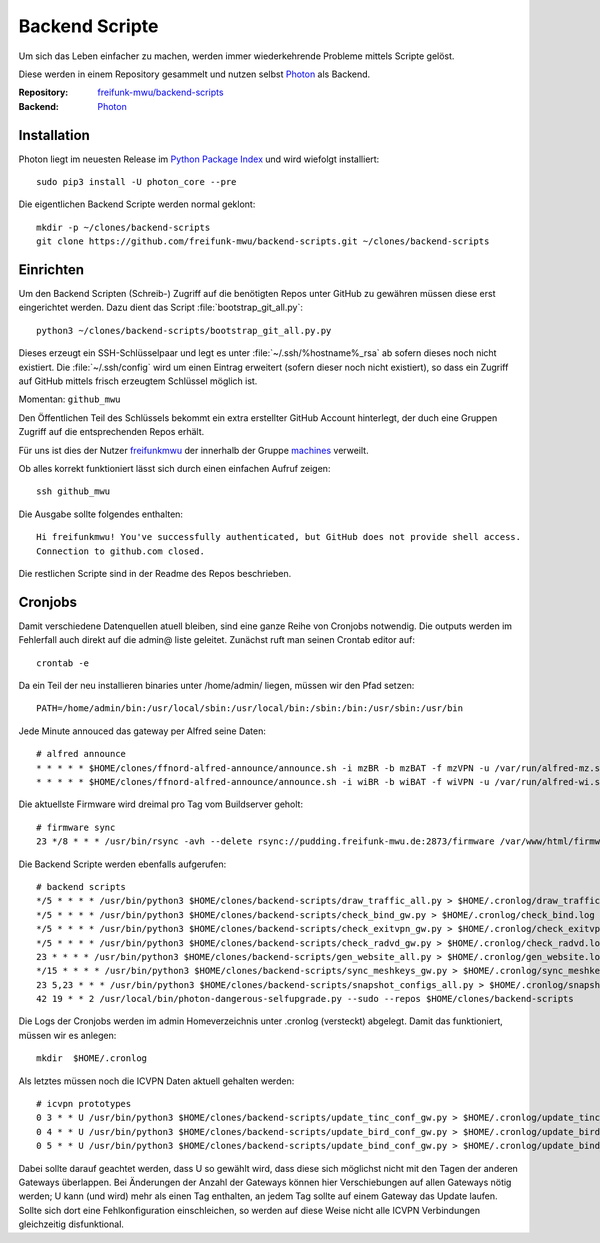 .. _scripts:

Backend Scripte
===============

Um sich das Leben einfacher zu machen, werden immer wiederkehrende Probleme mittels Scripte gelöst.

Diese werden in einem Repository gesammelt und nutzen selbst Photon_ als Backend.

:Repository: `freifunk-mwu/backend-scripts <https://github.com/freifunk-mwu/backend-scripts>`_
:Backend: `Photon <https://github.com/spookey/photon>`_

Installation
------------

Photon liegt im neuesten Release im `Python Package Index <https://pypi.python.org/pypi/photon_core/>`_ und wird wiefolgt installiert::

    sudo pip3 install -U photon_core --pre

Die eigentlichen Backend Scripte werden normal geklont::

    mkdir -p ~/clones/backend-scripts
    git clone https://github.com/freifunk-mwu/backend-scripts.git ~/clones/backend-scripts

Einrichten
----------

Um den Backend Scripten (Schreib-) Zugriff auf die benötigten Repos unter GitHub zu gewähren müssen diese erst eingerichtet werden. Dazu dient das Script :file:`bootstrap_git_all.py`::

    python3 ~/clones/backend-scripts/bootstrap_git_all.py.py

Dieses erzeugt ein SSH-Schlüsselpaar und legt es unter :file:`~/.ssh/%hostname%_rsa` ab sofern dieses noch nicht existiert. Die :file:`~/.ssh/config` wird um einen Eintrag erweitert (sofern dieser noch nicht existiert), so dass ein Zugriff auf GitHub mittels frisch erzeugtem Schlüssel möglich ist.

Momentan: ``github_mwu``

Den Öffentlichen Teil des Schlüssels bekommt ein extra erstellter GitHub Account hinterlegt, der duch eine Gruppen Zugriff auf die entsprechenden Repos erhält.

Für uns ist dies der Nutzer `freifunkmwu <https://github.com/freifunkmwu>`_ der innerhalb der Gruppe `machines <https://github.com/orgs/freifunk-mwu/teams/machines>`_ verweilt.

Ob alles korrekt funktioniert lässt sich durch einen einfachen Aufruf zeigen::

    ssh github_mwu

Die Ausgabe sollte folgendes enthalten::

    Hi freifunkmwu! You've successfully authenticated, but GitHub does not provide shell access.
    Connection to github.com closed.

Die restlichen Scripte sind in der Readme des Repos beschrieben.


Cronjobs
---------

Damit verschiedene Datenquellen atuell bleiben, sind eine ganze Reihe von Cronjobs notwendig. Die outputs werden im Fehlerfall auch direkt auf die admin@ liste geleitet.
Zunächst ruft man seinen Crontab editor auf::

 crontab -e

Da ein Teil der neu installieren binaries unter /home/admin/ liegen, müssen wir den Pfad setzen::

    PATH=/home/admin/bin:/usr/local/sbin:/usr/local/bin:/sbin:/bin:/usr/sbin:/usr/bin

Jede Minute annouced das gateway per Alfred seine Daten::

    # alfred announce
    * * * * * $HOME/clones/ffnord-alfred-announce/announce.sh -i mzBR -b mzBAT -f mzVPN -u /var/run/alfred-mz.sock -s ffmz > /dev/null 2>&1
    * * * * * $HOME/clones/ffnord-alfred-announce/announce.sh -i wiBR -b wiBAT -f wiVPN -u /var/run/alfred-wi.sock -s ffwi > /dev/null 2>&1

Die aktuellste Firmware wird dreimal pro Tag vom Buildserver geholt::

    # firmware sync
    23 */8 * * * /usr/bin/rsync -avh --delete rsync://pudding.freifunk-mwu.de:2873/firmware /var/www/html/firmware > $HOME/.cronlog/firmware_rsync.log 2>&1

Die Backend Scripte werden ebenfalls aufgerufen::

    # backend scripts
    */5 * * * * /usr/bin/python3 $HOME/clones/backend-scripts/draw_traffic_all.py > $HOME/.cronlog/draw_traffic.log
    */5 * * * * /usr/bin/python3 $HOME/clones/backend-scripts/check_bind_gw.py > $HOME/.cronlog/check_bind.log
    */5 * * * * /usr/bin/python3 $HOME/clones/backend-scripts/check_exitvpn_gw.py > $HOME/.cronlog/check_exitvpn.log
    */5 * * * * /usr/bin/python3 $HOME/clones/backend-scripts/check_radvd_gw.py > $HOME/.cronlog/check_radvd.log
    23 * * * * /usr/bin/python3 $HOME/clones/backend-scripts/gen_website_all.py > $HOME/.cronlog/gen_website.log
    */15 * * * * /usr/bin/python3 $HOME/clones/backend-scripts/sync_meshkeys_gw.py > $HOME/.cronlog/sync_meshkeys.log
    23 5,23 * * * /usr/bin/python3 $HOME/clones/backend-scripts/snapshot_configs_all.py > $HOME/.cronlog/snapshot_configs.log
    42 19 * * 2 /usr/local/bin/photon-dangerous-selfupgrade.py --sudo --repos $HOME/clones/backend-scripts

Die Logs der Cronjobs werden im admin Homeverzeichnis unter .cronlog (versteckt) abgelegt.
Damit das funktioniert, müssen wir es anlegen::
    
    mkdir  $HOME/.cronlog

Als letztes müssen noch die ICVPN Daten aktuell gehalten werden::
 
    # icvpn prototypes
    0 3 * * U /usr/bin/python3 $HOME/clones/backend-scripts/update_tinc_conf_gw.py > $HOME/.cronlog/update_tinc_conf.log
    0 4 * * U /usr/bin/python3 $HOME/clones/backend-scripts/update_bird_conf_gw.py > $HOME/.cronlog/update_bird_conf.log
    0 5 * * U /usr/bin/python3 $HOME/clones/backend-scripts/update_bind_conf_gw.py > $HOME/.cronlog/update_bind_conf.log

Dabei sollte darauf geachtet werden, dass U so gewählt wird, dass diese sich möglichst nicht mit den Tagen der anderen Gateways überlappen. Bei Änderungen der Anzahl der Gateways können hier Verschiebungen auf allen Gateways nötig werden; U kann (und wird) mehr als einen Tag enthalten, an jedem Tag sollte auf einem Gateway das Update laufen. Sollte sich dort eine Fehlkonfiguration einschleichen, so werden auf diese Weise nicht alle ICVPN Verbindungen gleichzeitig disfunktional.
